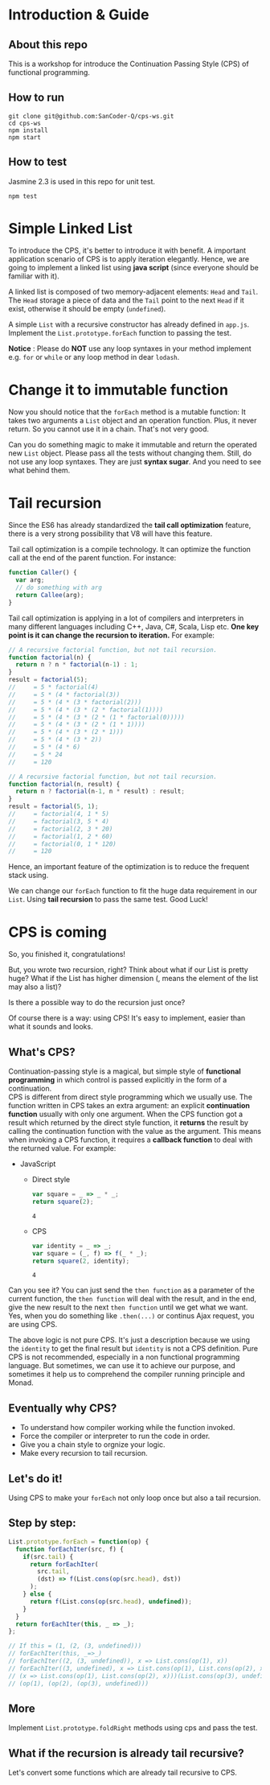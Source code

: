 #+STARTUP: entitiespretty
#+STARTUP: showall indent
#+STARTUP: hidestars
#+OPTIONS: \n:t

* COMMENT requirement

#+BEGIN_SRC emacs-lisp
  (require 'yasnippet)
  (require 'ob-scheme)
  (require 'ob-js)
  (require 'ob-scala)
  (require 'ob-ruby)
#+END_SRC

#+RESULTS:
: ob-ruby

* Introduction & Guide

** About this repo

This is a workshop for introduce the Continuation Passing Style (CPS) of functional programming.

** How to run

#+BEGIN_SRC shell
  git clone git@github.com:SanCoder-Q/cps-ws.git
  cd cps-ws
  npm install
  npm start
#+END_SRC

** How to test

Jasmine 2.3 is used in this repo for unit test.

#+BEGIN_SRC scheme
  npm test
#+END_SRC

* Simple Linked List

To introduce the CPS, it's better to introduce it with benefit. A important application scenario of CPS is to apply iteration elegantly. Hence, we are going to implement a linked list using *java script* (since everyone should be familiar with it).

A linked list is composed of two memory-adjacent elements: ~Head~ and ~Tail~. The ~Head~ storage a piece of data and the ~Tail~ point to the next ~Head~ if it exist, otherwise it should be empty (~undefined~).

A simple ~List~ with a recursive constructor has already defined in ~app.js~. Implement the ~List.prototype.forEach~ function to passing the test.

*Notice* : Please do *NOT* use any loop syntaxes in your method implement e.g. ~for~ or ~while~ or any loop method in dear ~lodash~.

* Change it to immutable function

Now you should notice that the ~forEach~ method is a mutable function: It takes two arguments a ~List~ object and an operation function. Plus, it never return. So you cannot use it in a chain. That's not very good.

Can you do something magic to make it immutable and return the operated new ~List~ object. Please pass all the tests without changing them. Still, do not use any loop syntaxes. They are just *syntax sugar*. And you need to see what behind them.

* Tail recursion

Since the ES6 has already standardized the *tail call optimization* feature, there is a very strong possibility that V8 will have this feature.

Tail call optimization is a compile technology. It can optimize the function call at the end of the parent function. For instance:

#+BEGIN_SRC js
  function Caller() {
    var arg;
    // do something with arg
    return Callee(arg);
  }
#+END_SRC

Tail call optimization is applying in a lot of compilers and interpreters in many different languages including C++, Java, C#, Scala, Lisp etc. *One key point is it can change the recursion to iteration.* For example:

#+BEGIN_SRC js
  // A recursive factorial function, but not tail recursion.
  function factorial(n) {
    return n ? n * factorial(n-1) : 1;
  }
  result = factorial(5);
  //     = 5 * factorial(4)
  //     = 5 * (4 * factorial(3))
  //     = 5 * (4 * (3 * factorial(2)))
  //     = 5 * (4 * (3 * (2 * factorial(1))))
  //     = 5 * (4 * (3 * (2 * (1 * factorial(0)))))
  //     = 5 * (4 * (3 * (2 * (1 * 1))))
  //     = 5 * (4 * (3 * (2 * 1)))
  //     = 5 * (4 * (3 * 2))
  //     = 5 * (4 * 6)
  //     = 5 * 24
  //     = 120
#+END_SRC

#+BEGIN_SRC js
  // A recursive factorial function, but not tail recursion.
  function factorial(n, result) {
    return n ? factorial(n-1, n * result) : result;
  }
  result = factorial(5, 1);
  //     = factorial(4, 1 * 5)
  //     = factorial(3, 5 * 4)
  //     = factorial(2, 3 * 20)
  //     = factorial(1, 2 * 60)
  //     = factorial(0, 1 * 120)
  //     = 120
#+END_SRC

Hence, an important feature of the optimization is to reduce the frequent stack using.

We can change our ~forEach~ function to fit the huge data requirement in our ~List~. Using *tail recursion* to pass the same test. Good Luck!

* CPS is coming

So, you finished it, congratulations!

But, you wrote two recursion, right? Think about what if our List is pretty huge? What if the List has higher dimension (, means the element of the list may also a list)?

Is there a possible way to do the recursion just once?

Of course there is a way: using CPS! It's easy to implement, easier than what it sounds and looks.

** What's CPS?

Continuation-passing style is a magical, but simple style of *functional programming* in which control is passed explicitly in the form of a continuation.
CPS is different from direct style programming which we usually use. The function written in CPS takes an extra argument: an explicit *continuation function* usually with only one argument. When the CPS function got a result which returned by the direct style function, it *returns* the result by calling the continuation function with the value as the argument. This means when invoking a CPS function, it requires a *callback function* to deal with the returned value. For example:

- JavaScript
  + Direct style
    #+BEGIN_SRC js
      var square = _ => _ * _;
      return square(2);
    #+END_SRC

    #+RESULTS:
    : 4

  + CPS
    #+BEGIN_SRC js
      var identity = _ => _;
      var square = (_, f) => f(_ * _);
      return square(2, identity);
    #+END_SRC

    #+RESULTS:
    : 4

Can you see it? You can just send the ~then function~ as a parameter of the current function, the ~then function~ will deal with the result, and in the end, give the new result to the next ~then function~ until we get what we want. Yes, when you do something like ~.then(...)~ or continus Ajax request, you are using CPS.

The above logic is not pure CPS. It's just a description because we using the ~identity~ to get the final result but ~identity~ is not a CPS definition. Pure CPS is not recommended, especially in a non functional programming language. But sometimes, we can use it to achieve our purpose, and sometimes it help us to comprehend the compiler running principle and Monad.

** Eventually why CPS?

- To understand how compiler working while the function invoked.
- Force the compiler or interpreter to run the code in order.
- Give you a chain style to orgnize your logic.
- Make every recursion to tail recursion.

** Let's do it!

Using CPS to make your ~forEach~ not only loop once but also a tail recursion.

** Step by step:

#+BEGIN_SRC js
  List.prototype.forEach = function(op) {
    function forEachIter(src, f) {
      if(src.tail) {
        return forEachIter(
          src.tail,
          (dst) => f(List.cons(op(src.head), dst))
        );
      } else {
        return f(List.cons(op(src.head), undefined));
      }
    }
    return forEachIter(this, _ => _);
  };

  // If this = (1, (2, (3, undefined)))
  // forEachIter(this, _=>_)
  // forEachIter((2, (3, undefined)), x => List.cons(op(1), x))
  // forEachIter((3, undefined), x => List.cons(op(1), List.cons(op(2), x)))
  // (x => List.cons(op(1), List.cons(op(2), x)))(List.cons(op(3), undefined))
  // (op(1), (op(2), (op(3), undefined)))
#+END_SRC

** More

Implement ~List.prototype.foldRight~ methods using cps and pass the test.

** What if the recursion is already tail recursive?

Let's convert some functions which are already tail recursive to CPS.
